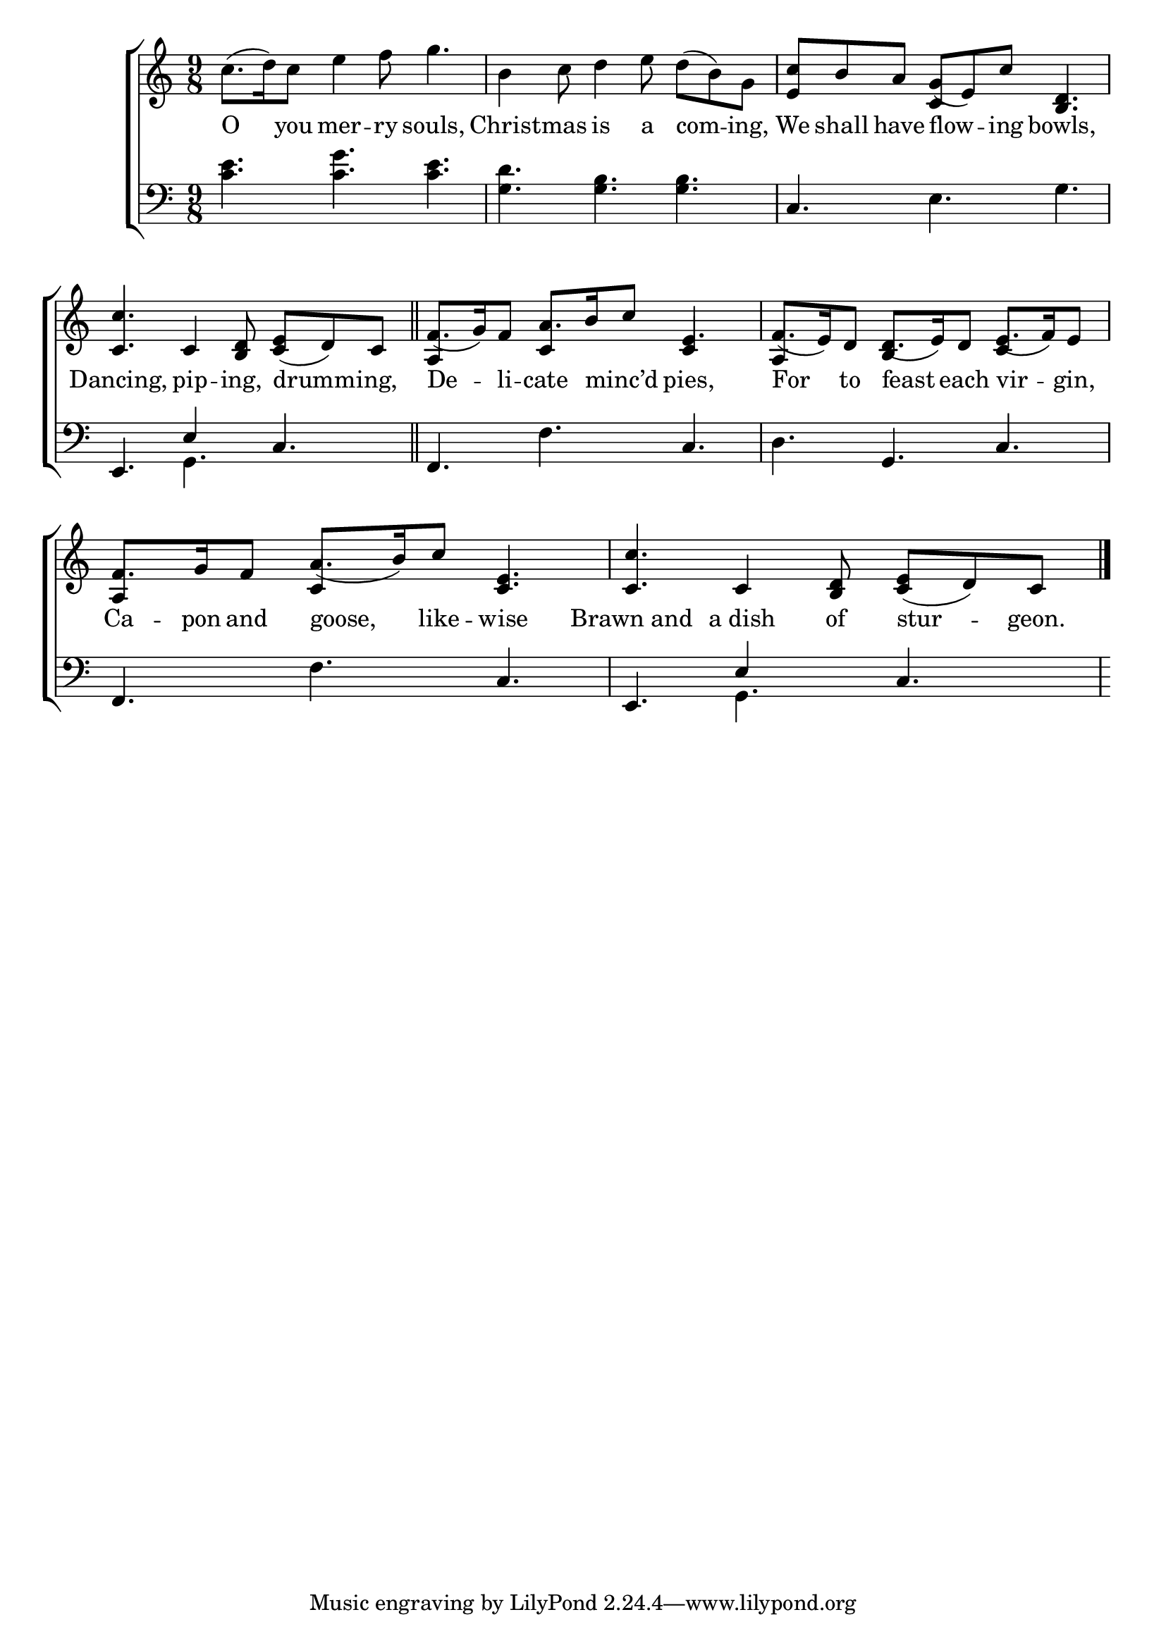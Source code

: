 \version "2.24"
\language "english"

global = {
  \time 9/8
  \key c \major
}

mBreak = { \break }

\score {

  \new ChoirStaff {
    <<
      \new Staff = "up"  {
        <<
          \global
          \new 	Voice = "one" 	\fixed c' {
            %\voiceOne
            c'8.( d'16) c'8 e'4 f'8 g'4. | b4 c'8 d'4 e'8 d'( b) g | <e c'> b a g( e) c' <b, d>4. | \mBreak
            <c c'>4. c4 <b, d>8 <c e>( d) c \bar "||" | \stemUp f8.( g16) f8 a8. b16 c'8 e4. | f8.( e16) d8 d8.( e16) d8 e8.( f16) e8 | \mBreak
            f8. g16 f8 a8.( b16) c'8 <c e>4. | <c c'> c4 <b, d>8 <c e>( d) c | \fine
          }	% end voice one
          \new Voice  \fixed c' {
            \voiceTwo
            s8*18 | s4. \stemUp c4 s8 s4. |
            s8*9 | a,4 s8 c4 s8 c4 s8 | a,4 s8 b,4 s8 c4 s8 |
            a,4 s8 c4 s8 s4. | s4. s4. s4. |
          } % end voice two
        >>
      } % end staff up

      \new Lyrics \lyricsto "one" {	% verse one
        O you mer -- ry souls, | Christ -- mas is a com -- ing, | We shall have flow -- ing bowls, |
        Dancing, pip -- ing, drumm -- ing, | De -- li -- cate minc’d _ pies, | For to feast each vir -- gin, |
        Ca -- pon and goose, like -- wise | Brawn_and a_dish of stur -- geon. |
      }	% end lyrics verse one

      \new   Staff = "down" {
        <<
          \clef bass
          \global
          \new Voice {
            %\voiceThree
            <c' e'>4. <c' g'> <c' e'> | <g d'> <g b> <g b> | c e g | 
            e,4. \once \stemDown g, c | f, f c | d g, c |
            f,4. f c | e, \once \stemDown g, c |
          } % end voice three

          \new 	Voice {
            \voiceThree
            s8*27 | s4. e4 s8 s4. | s8*18 |
            s8*9 | s4. e4 s8 s4. |
          }	% end voice four

        >>
      } % end staff down
    >>
  } % end choir staff

  \layout{
    \context{
      \Score {
        \omit  BarNumber
      }%end score
    }%end context
  }%end layout

  \midi{}

}%end score